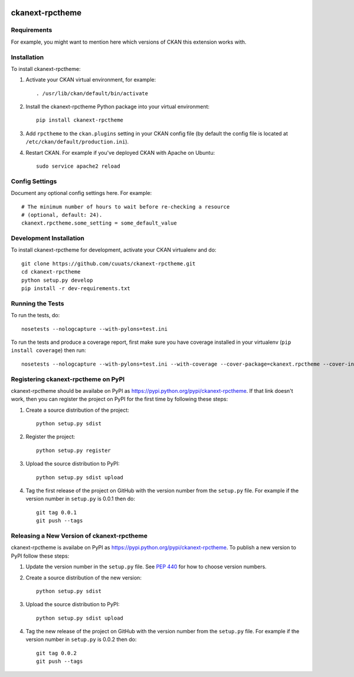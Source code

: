 .. You should enable this project on travis-ci.org and coveralls.io to make
   these badges work. The necessary Travis and Coverage config files have been
   generated for you.

.. image:: https://travis-ci.org/cuuats/ckanext-rpctheme.svg?branch=master
    :target: https://travis-ci.org/cuuats/ckanext-rpctheme

.. image:: https://coveralls.io/repos/cuuats/ckanext-rpctheme/badge.svg
  :target: https://coveralls.io/r/cuuats/ckanext-rpctheme

.. image:: https://pypip.in/download/ckanext-rpctheme/badge.svg
    :target: https://pypi.python.org/pypi//ckanext-rpctheme/
    :alt: Downloads

.. image:: https://pypip.in/version/ckanext-rpctheme/badge.svg
    :target: https://pypi.python.org/pypi/ckanext-rpctheme/
    :alt: Latest Version

.. image:: https://pypip.in/py_versions/ckanext-rpctheme/badge.svg
    :target: https://pypi.python.org/pypi/ckanext-rpctheme/
    :alt: Supported Python versions

.. image:: https://pypip.in/status/ckanext-rpctheme/badge.svg
    :target: https://pypi.python.org/pypi/ckanext-rpctheme/
    :alt: Development Status

.. image:: https://pypip.in/license/ckanext-rpctheme/badge.svg
    :target: https://pypi.python.org/pypi/ckanext-rpctheme/
    :alt: License

=============
ckanext-rpctheme
=============

.. Put a description of your extension here:
   What does it do? What features does it have?
   Consider including some screenshots or embedding a video!


------------
Requirements
------------

For example, you might want to mention here which versions of CKAN this
extension works with.


------------
Installation
------------

.. Add any additional install steps to the list below.
   For example installing any non-Python dependencies or adding any required
   config settings.

To install ckanext-rpctheme:

1. Activate your CKAN virtual environment, for example::

     . /usr/lib/ckan/default/bin/activate

2. Install the ckanext-rpctheme Python package into your virtual environment::

     pip install ckanext-rpctheme

3. Add ``rpctheme`` to the ``ckan.plugins`` setting in your CKAN
   config file (by default the config file is located at
   ``/etc/ckan/default/production.ini``).

4. Restart CKAN. For example if you've deployed CKAN with Apache on Ubuntu::

     sudo service apache2 reload


---------------
Config Settings
---------------

Document any optional config settings here. For example::

    # The minimum number of hours to wait before re-checking a resource
    # (optional, default: 24).
    ckanext.rpctheme.some_setting = some_default_value


------------------------
Development Installation
------------------------

To install ckanext-rpctheme for development, activate your CKAN virtualenv and
do::

    git clone https://github.com/cuuats/ckanext-rpctheme.git
    cd ckanext-rpctheme
    python setup.py develop
    pip install -r dev-requirements.txt


-----------------
Running the Tests
-----------------

To run the tests, do::

    nosetests --nologcapture --with-pylons=test.ini

To run the tests and produce a coverage report, first make sure you have
coverage installed in your virtualenv (``pip install coverage``) then run::

    nosetests --nologcapture --with-pylons=test.ini --with-coverage --cover-package=ckanext.rpctheme --cover-inclusive --cover-erase --cover-tests


---------------------------------
Registering ckanext-rpctheme on PyPI
---------------------------------

ckanext-rpctheme should be availabe on PyPI as
https://pypi.python.org/pypi/ckanext-rpctheme. If that link doesn't work, then
you can register the project on PyPI for the first time by following these
steps:

1. Create a source distribution of the project::

     python setup.py sdist

2. Register the project::

     python setup.py register

3. Upload the source distribution to PyPI::

     python setup.py sdist upload

4. Tag the first release of the project on GitHub with the version number from
   the ``setup.py`` file. For example if the version number in ``setup.py`` is
   0.0.1 then do::

       git tag 0.0.1
       git push --tags


----------------------------------------
Releasing a New Version of ckanext-rpctheme
----------------------------------------

ckanext-rpctheme is availabe on PyPI as https://pypi.python.org/pypi/ckanext-rpctheme.
To publish a new version to PyPI follow these steps:

1. Update the version number in the ``setup.py`` file.
   See `PEP 440 <http://legacy.python.org/dev/peps/pep-0440/#public-version-identifiers>`_
   for how to choose version numbers.

2. Create a source distribution of the new version::

     python setup.py sdist

3. Upload the source distribution to PyPI::

     python setup.py sdist upload

4. Tag the new release of the project on GitHub with the version number from
   the ``setup.py`` file. For example if the version number in ``setup.py`` is
   0.0.2 then do::

       git tag 0.0.2
       git push --tags
